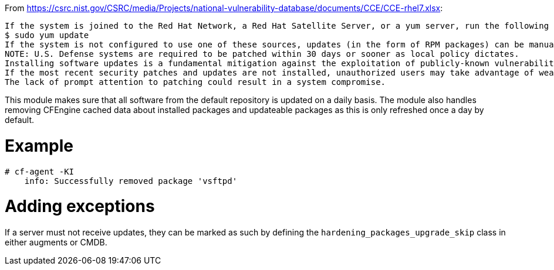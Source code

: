 
From https://csrc.nist.gov/CSRC/media/Projects/national-vulnerability-database/documents/CCE/CCE-rhel7.xlsx:

```
If the system is joined to the Red Hat Network, a Red Hat Satellite Server, or a yum server, run the following command to install updates:
$ sudo yum update 
If the system is not configured to use one of these sources, updates (in the form of RPM packages) can be manually downloaded from the Red Hat Network and installed using rpm.
NOTE: U.S. Defense systems are required to be patched within 30 days or sooner as local policy dictates.
Installing software updates is a fundamental mitigation against the exploitation of publicly-known vulnerabilities.
If the most recent security patches and updates are not installed, unauthorized users may take advantage of weaknesses in the unpatched software.
The lack of prompt attention to patching could result in a system compromise.
```

This module makes sure that all software from the default repository is updated on a daily basis.
The module also handles removing CFEngine cached data about installed packages and updateable packages as this is only refreshed once a day by default.

= Example

```console
# cf-agent -KI
    info: Successfully removed package 'vsftpd'
```

= Adding exceptions

If a server must not receive updates, they can be
marked as such by defining the `hardening_packages_upgrade_skip` class in either
augments or CMDB.

